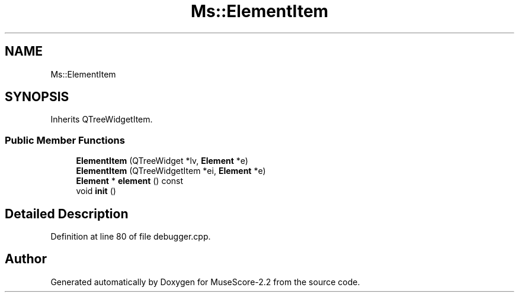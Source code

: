 .TH "Ms::ElementItem" 3 "Mon Jun 5 2017" "MuseScore-2.2" \" -*- nroff -*-
.ad l
.nh
.SH NAME
Ms::ElementItem
.SH SYNOPSIS
.br
.PP
.PP
Inherits QTreeWidgetItem\&.
.SS "Public Member Functions"

.in +1c
.ti -1c
.RI "\fBElementItem\fP (QTreeWidget *lv, \fBElement\fP *e)"
.br
.ti -1c
.RI "\fBElementItem\fP (QTreeWidgetItem *ei, \fBElement\fP *e)"
.br
.ti -1c
.RI "\fBElement\fP * \fBelement\fP () const"
.br
.ti -1c
.RI "void \fBinit\fP ()"
.br
.in -1c
.SH "Detailed Description"
.PP 
Definition at line 80 of file debugger\&.cpp\&.

.SH "Author"
.PP 
Generated automatically by Doxygen for MuseScore-2\&.2 from the source code\&.
